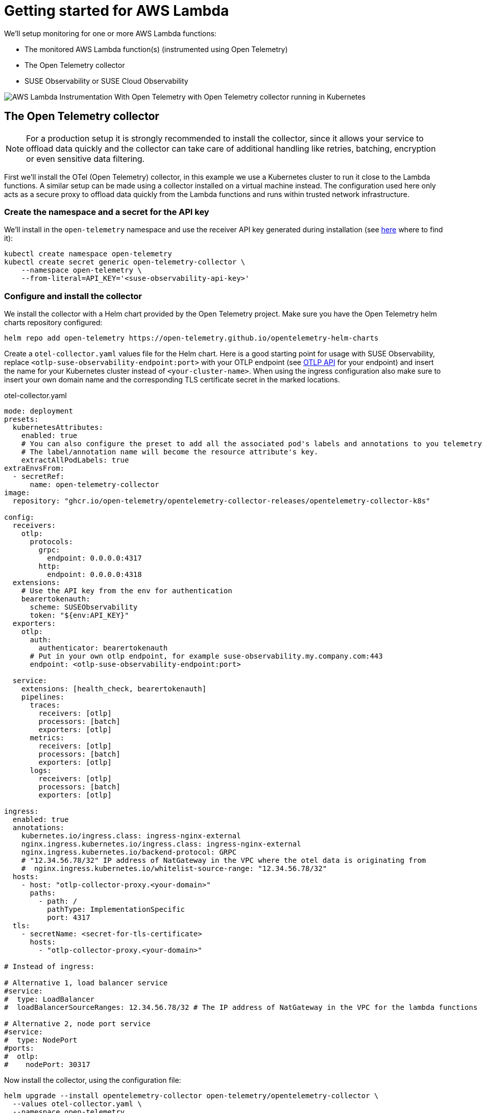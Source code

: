 = Getting started for AWS Lambda
:description: SUSE Observability

We'll setup monitoring for one or more AWS Lambda functions:

* The monitored AWS Lambda function(s) (instrumented using Open Telemetry)
* The Open Telemetry collector
* SUSE Observability or SUSE Cloud Observability

image::otel/open-telemetry-collector-lambda.png[AWS Lambda Instrumentation With Open Telemetry with Open Telemetry collector running in Kubernetes]

== The Open Telemetry collector

[NOTE]
====
For a production setup it is strongly recommended to install the collector, since it allows your service to offload data quickly and the collector can take care of additional handling like retries, batching, encryption or even sensitive data filtering.
====


First we'll install the OTel (Open Telemetry) collector, in this example we use a Kubernetes cluster to run it close to the Lambda functions. A similar setup can be made using a collector installed on a virtual machine instead. The configuration used here only acts as a secure proxy to offload data quickly from the Lambda functions and runs within trusted network infrastructure.

=== Create the namespace and a secret for the API key

We'll install in the `open-telemetry` namespace and use the receiver API key generated during installation (see xref:/use/security/k8s-ingestion-api-keys.adoc#_api_keys[here] where to find it):

[,bash]
----
kubectl create namespace open-telemetry
kubectl create secret generic open-telemetry-collector \
    --namespace open-telemetry \
    --from-literal=API_KEY='<suse-observability-api-key>'
----

=== Configure and install the collector

We install the collector with a Helm chart provided by the Open Telemetry project. Make sure you have the Open Telemetry helm charts repository configured:

[,bash]
----
helm repo add open-telemetry https://open-telemetry.github.io/opentelemetry-helm-charts
----

Create a `otel-collector.yaml` values file for the Helm chart. Here is a good starting point for usage with SUSE Observability, replace `<otlp-suse-observability-endpoint:port>` with your OTLP endpoint (see xref:/setup/otel/otlp-apis.adoc[OTLP API] for your endpoint) and insert the name for your Kubernetes cluster instead of `<your-cluster-name>`. When using the ingress configuration also make sure to insert your own domain name and the corresponding TLS certificate secret in the marked locations.

.otel-collector.yaml
[,yaml]
----
mode: deployment
presets:
  kubernetesAttributes:
    enabled: true
    # You can also configure the preset to add all the associated pod's labels and annotations to you telemetry.
    # The label/annotation name will become the resource attribute's key.
    extractAllPodLabels: true
extraEnvsFrom:
  - secretRef:
      name: open-telemetry-collector
image:
  repository: "ghcr.io/open-telemetry/opentelemetry-collector-releases/opentelemetry-collector-k8s"

config:
  receivers:
    otlp:
      protocols:
        grpc:
          endpoint: 0.0.0.0:4317
        http:
          endpoint: 0.0.0.0:4318
  extensions:
    # Use the API key from the env for authentication
    bearertokenauth:
      scheme: SUSEObservability
      token: "${env:API_KEY}"
  exporters:
    otlp:
      auth:
        authenticator: bearertokenauth
      # Put in your own otlp endpoint, for example suse-observability.my.company.com:443
      endpoint: <otlp-suse-observability-endpoint:port>

  service:
    extensions: [health_check, bearertokenauth]
    pipelines:
      traces:
        receivers: [otlp]
        processors: [batch]
        exporters: [otlp]
      metrics:
        receivers: [otlp]
        processors: [batch]
        exporters: [otlp]
      logs:
        receivers: [otlp]
        processors: [batch]
        exporters: [otlp]

ingress:
  enabled: true
  annotations:
    kubernetes.io/ingress.class: ingress-nginx-external
    nginx.ingress.kubernetes.io/ingress.class: ingress-nginx-external
    nginx.ingress.kubernetes.io/backend-protocol: GRPC
    # "12.34.56.78/32" IP address of NatGateway in the VPC where the otel data is originating from
    #  nginx.ingress.kubernetes.io/whitelist-source-range: "12.34.56.78/32"
  hosts:
    - host: "otlp-collector-proxy.<your-domain>"
      paths:
        - path: /
          pathType: ImplementationSpecific
          port: 4317
  tls:
    - secretName: <secret-for-tls-certificate>
      hosts:
        - "otlp-collector-proxy.<your-domain>"

# Instead of ingress:

# Alternative 1, load balancer service
#service:
#  type: LoadBalancer
#  loadBalancerSourceRanges: 12.34.56.78/32 # The IP address of NatGateway in the VPC for the lambda functions

# Alternative 2, node port service
#service:
#  type: NodePort
#ports:
#  otlp:
#    nodePort: 30317
----


Now install the collector, using the configuration file:

[,bash]
----
helm upgrade --install opentelemetry-collector open-telemetry/opentelemetry-collector \
  --values otel-collector.yaml \
  --namespace open-telemetry
----

Make sure that the proxy collector is accessible by the Lambda functions by either having the ingress publicly accessible or by having the collector IP in the same VPC as the Lambda functions.  It is recommended to use a source-range whitelist to filter out data from untrusted and/or unknown sources (see the comment in the yaml). Next to the ingress setup it is also possible to expose the collector to the Lambda functions via:

* a LoadBalancer service that restricts access by limiting the source ranges, see "Alternative 1".
* a NodePort service for the collector, see "Alternative 2".

The collector offers a lot more configuration receivers, processors and exporters, for more details see our xref:/setup/otel/collector.adoc[collector page]. For production usage often large amounts of spans are generated and you will want to start setting up xref:/setup/otel/sampling.adoc[sampling].

== Instrument a Lambda function

Open Telemetry supports instrumenting Lambda functions in multiple languages using Lambda layers. The configuration of those Lambda layers should use the address of the collector from the previous step to ship the data. To instrument a Node.js lambda follow our xref:/setup/otel/instrumentation/node.js/auto-instrumentation-of-lambdas.adoc[detailed instructions here]. For instrumenting other languages apply the same configuration as for Node.js but use one of the other https://opentelemetry.io/docs/platforms/faas/lambda-auto-instrument/[Open Telemetry Lambda layers].

== View the results

Go to SUSE Observability and make sure the Open Telemetry Stackpack is installed (via the main menu \-> Stackpacks).

After a short while and if your Lambda function(s) are getting some traffic you should be able to find the functions under their service name in the Open Telemetry \-> services and service instances overviews. Traces will appear in the xref:/use/traces/k8sTs-explore-traces.adoc[trace explorer] and in the xref:/use/views/k8s-traces-perspective.adoc[trace perspective] for the service and service instance components. Span metrics and language specific metrics (if available) will become available in the xref:/use/views/k8s-metrics-perspective.adoc[metrics perspective] for the components.

== Next steps

You can add new charts to components, for example the service or service instance, for your application, by following xref:/use/metrics/k8s-add-charts.adoc[our guide]. It is also possible to create xref:/use/alerting/k8s-monitors.adoc[new monitors] using the metrics and setup xref:/use/alerting/notifications/configure.adoc[notifications] to get notified when your application is not available or having performance issues.

== More info

* xref:/use/security/k8s-ingestion-api-keys.adoc[API keys]
* xref:/setup/otel/otlp-apis.adoc[Open Telemetry API]
* xref:/setup/otel/collector.adoc[Customizing Open Telemetry Collector configuration]
* xref:/setup/otel/instrumentation/README.adoc[Open Telemetry SDKs]
